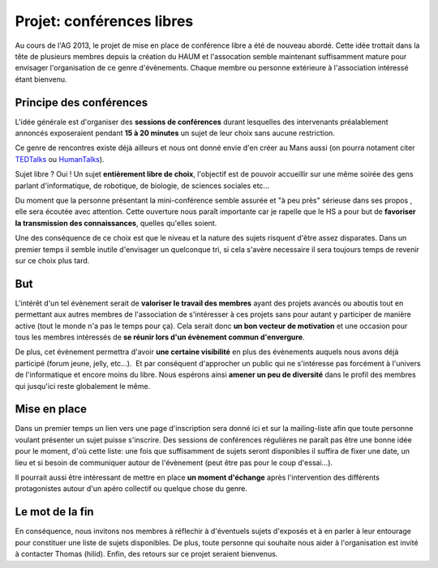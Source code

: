 Projet: conférences libres
==========================

Au cours de l'AG 2013, le projet de mise en place de conférence libre a été de nouveau abordé. Cette idée trottait dans
la tête de plusieurs membres depuis la création du HAUM et l'assocation semble maintenant suffisamment mature pour
envisager l'organisation de ce genre d'évènements. Chaque membre ou personne extérieure à l'association intéressé étant
bienvenu.

Principe des conférences
------------------------

L'idée générale est d'organiser des **sessions de conférences** durant lesquelles des intervenants préalablement
annoncés exposeraient pendant **15 à 20 minutes** un sujet de leur choix sans aucune restriction. 

Ce genre de rencontres existe déjà ailleurs et nous ont donné envie d'en créer au Mans aussi (on pourra notament citer
TEDTalks_ ou HumanTalks_).

.. _TEDTalks: http://www.ted.com/talks
.. _HumanTalks: http://humantalks.com/pages/a-propos

Sujet libre ? Oui ! Un sujet **entièrement libre de choix**, l'objectif est de pouvoir accueillir sur une même soirée
des gens parlant d'informatique, de robotique, de biologie, de sciences sociales etc...

Du moment que la personne présentant la mini-conférence semble assurée et "à peu près" sérieuse dans ses propos , elle
sera écoutée avec attention.
Cette ouverture nous paraît importante car je rapelle que le HS a pour but de **favoriser la transmission des
connaissances**, quelles qu'elles soient.

Une des conséquence de ce choix est que le niveau et la nature des sujets risquent d'être assez disparates. Dans un
premier temps il semble inutile d'envisager un quelconque tri, si cela s'avère necessaire il sera toujours temps de
revenir sur ce choix plus tard.

But
---

L'intérêt d'un tel évènement serait de **valoriser le travail des membres** ayant des projets avancés ou aboutis tout en
permettant aux autres membres de l'association de s'intéresser à ces projets sans pour autant y participer de manière
active (tout le monde n'a pas le temps pour ça). Cela serait donc **un bon vecteur de motivation** et une occasion pour
tous les membres intéressés de **se réunir lors d'un évènement commun d'envergure**.

De plus, cet évènement permettra d'avoir **une certaine visibilité** en plus des évènements auquels nous avons déjà
participé (forum jeune, jelly, etc...).  Et par conséquent d'approcher un public qui ne s'intéresse pas forcément à
l'univers de l'informatique et encore moins du libre.
Nous espérons ainsi **amener un peu de diversité** dans le profil des membres qui jusqu'ici reste globalement le même.

Mise en place
-------------

Dans un premier temps un lien vers une page d'inscription sera donné ici et sur la mailing-liste afin que toute personne
voulant présenter un sujet puisse s'inscrire. Des sessions de conférences régulières ne paraît pas être une bonne idée
pour le moment, d'où cette liste: une fois que suffisamment de sujets seront disponibles il suffira de fixer une date,
un lieu et si besoin de communiquer autour de l'évènement (peut être pas pour le coup d'essai...).

Il pourrait aussi être intéressant de mettre en place **un moment d'échange** après l'intervention des différents
protagonistes autour d'un apéro collectif ou quelque chose du genre.


Le mot de la fin
----------------

En conséquence, nous invitons nos membres à réflechir à d'éventuels sujets d'exposés et à en parler à leur entourage
pour constituer une liste de sujets disponibles. De plus, toute personne qui souhaite nous aider à l'organisation est
invité à contacter Thomas (hilid).
Enfin, des retours sur ce projet seraient bienvenus.

